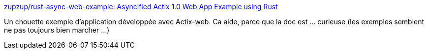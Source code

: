 :jbake-type: post
:jbake-status: published
:jbake-title: zupzup/rust-async-web-example: Asyncified Actix 1.0 Web App Example using Rust
:jbake-tags: rust,programming,web,actix,exemple,_mois_juin,_année_2019
:jbake-date: 2019-06-21
:jbake-depth: ../
:jbake-uri: shaarli/1561121869000.adoc
:jbake-source: https://nicolas-delsaux.hd.free.fr/Shaarli?searchterm=https%3A%2F%2Fgithub.com%2Fzupzup%2Frust-async-web-example&searchtags=rust+programming+web+actix+exemple+_mois_juin+_ann%C3%A9e_2019
:jbake-style: shaarli

https://github.com/zupzup/rust-async-web-example[zupzup/rust-async-web-example: Asyncified Actix 1.0 Web App Example using Rust]

Un chouette exemple d'application développée avec Actix-web. Ca aide, parce que la doc est ... curieuse (les exemples semblent ne pas toujours bien marcher ...)
